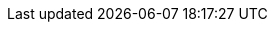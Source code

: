 // Do not edit directly!
// This file was generated by camel-quarkus-maven-plugin:update-extension-doc-page
:cq-artifact-id: camel-quarkus-mvel
:cq-artifact-id-base: mvel
:cq-native-supported: false
:cq-status: Preview
:cq-deprecated: false
:cq-jvm-since: 1.1.0
:cq-native-since: n/a
:cq-camel-part-name: mvel
:cq-camel-part-title: MVEL
:cq-camel-part-description: Evaluates a MVEL template.
:cq-extension-page-title: MVEL
